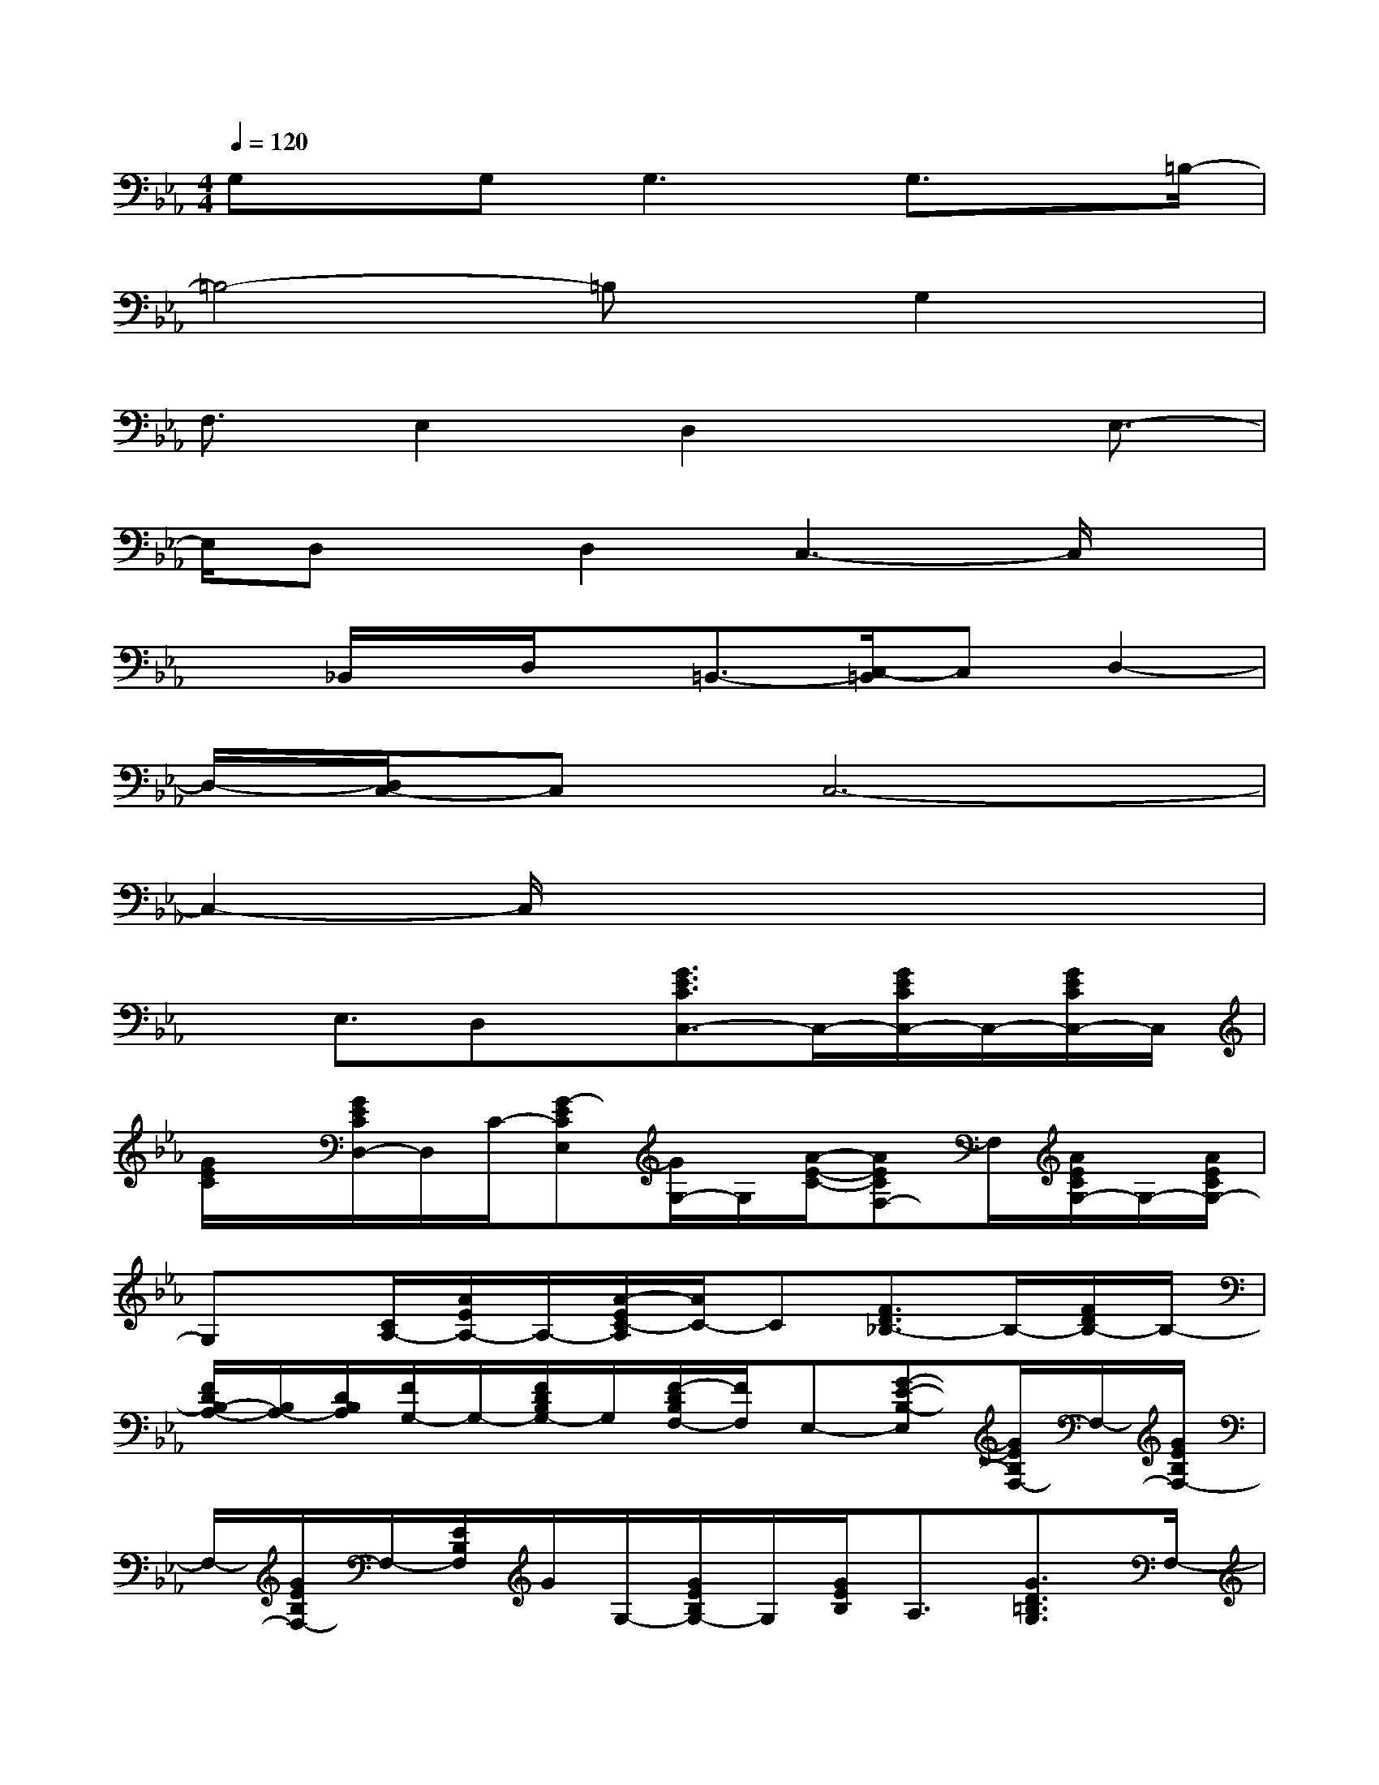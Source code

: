 X:1
T:
M:4/4
L:1/8
Q:1/4=120
K:Eb%3flats
V:1
G,x/2G,2<G,2G,3/2x/2=B,/2-|
=B,4-=B,x/2G,2x/2|
F,3/2E,2D,2xE,3/2-|
E,/2D,x/2D,2C,3-C,/2x/2|
x_B,,/2x/2D,/2x/2=B,,3/2-[C,/2-=B,,/2]C,D,2-|
D,/2-[D,/2C,/2-]C,C,6-|
C,2-C,/2x4x3/2|
xE,3/2D,x/2[G3/2E3/2C3/2C,3/2-]C,/2-[G/2E/2C/2C,/2-]C,/2-[G/2E/2C/2C,/2-]C,/2|
[G/2E/2C/2]x/2[G/2E/2C/2D,/2-]D,/2C/2-[G-ECE,][G/2G,/2-]G,/2[A/2-E/2-C/2-][AECF,-]F,/2[A/2E/2C/2G,/2-]G,/2-[A/2E/2C/2G,/2-]|
G,x/2[C/2A,/2-][A/2E/2A,/2-]A,/2-[A/2-E/2C/2-A,/2][A/2C/2-]C[F3/2D3/2_B,3/2-]B,/2-[F/2D/2B,/2-]B,/2-|
[F/2D/2B,/2-A,/2-][B,/2A,/2-][D/2B,/2A,/2][F/2G,/2-]G,/2-[F/2D/2B,/2G,/2-]G,/2[F/2-D/2B,/2F,/2-][F/2F,/2]E,-[G-E-B,-E,][G/2E/2B,/2F,/2-]F,/2-[G/2E/2B,/2F,/2-]|
F,/2-[G/2E/2B,/2F,/2-]F,/2-[E/2B,/2F,/2]G/2G,/2-[G/2E/2B,/2G,/2-]G,/2[G/2E/2B,/2]A,3/2[G3/2D3/2=B,3/2G,3/2]F,/2-|
[G/2D/2=B,/2F,/2]E,/2-[G/2D/2=B,/2E,/2-]E,/2-[G/2D/2=B,/2E,/2-]E,-[G/2D/2=B,/2E,/2-]E,/2[G/2-D/2=B,/2]G/2D,/2<D,/2[A3/2E3/2C3/2C,3/2-]|
C,/2[A/2E/2C/2]D,/2-[A/2E/2C/2D,/2-]D,-[A/2E/2C/2D,/2]x/2[A/2E/2C/2]x/2[A/2-E/2-C/2-][A/2E/2C/2E,/2]F,/2x/2[_B-F-D-D,-]|
[B/2F/2D/2D,/2-]D,/2-[B/2F/2D/2E,/2-D,/2]E,/2[B/2F/2D/2F,/2-]F,-[B/2F/2D/2F,/2-]F,/2-[B/2F/2D/2F,/2]x/2[B/2F/2D/2-G,/2-][D/2G,/2-][G,/2E,/2-]E,/2-[c/2-G/2-E/2-E,/2-]|
[c/2-G/2-E/2-E,/2][c/2G/2E/2F,/2-]F,/2-[G/2E/2C/2F,/2-]F,-[G/2E/2C/2F,/2]x/2[G/2E/2C/2]x/2[G/2E/2C/2G,/2-]G,/2-[GEC-G,]C-